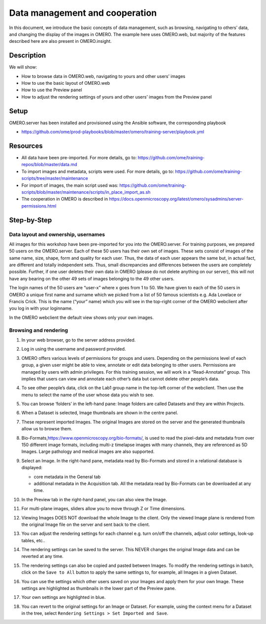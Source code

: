 Data management and cooperation
===============================

In this document, we introduce the basic concepts of data management,
such as browsing, navigating to others’ data, and changing the display
of the images in OMERO. The example here uses OMERO.web, but majority of
the features described here are also present in OMERO.insight.

**Description**
---------------

We will show:

-  How to browse data in OMERO.web, navigating to yours and other users’ images

-  How to use the basic layout of OMERO.web

-  How to use the Preview panel

-  How to adjust the rendering settings of yours and other users’ images from the Preview panel

**Setup**
---------

OMERO.server has been installed and provisioned using the Ansible software, the corresponding playbook

-  https://github.com/ome/prod-playbooks/blob/master/omero/training-server/playbook.yml

**Resources**
-------------

-  All data have been pre-imported. For more details, go to: https://github.com/ome/training-repos/blob/master/data.md

-  To import images and metadata, scripts were used. For more details, go to: https://github.com/ome/training-scripts/tree/master/maintenance

-  For import of images, the main script used was: https://github.com/ome/training-scripts/blob/master/maintenance/scripts/in_place_import_as.sh

-  The cooperation in OMERO is described in https://docs.openmicroscopy.org/latest/omero/sysadmins/server-permissions.html

**Step-by-Step**
----------------

**Data layout and ownership, usernames**
~~~~~~~~~~~~~~~~~~~~~~~~~~~~~~~~~~~~~~~~

All images for this workshop have been pre-imported for you into the
OMERO.server. For training purposes, we prepared 50 users on the
OMERO.server. Each of these 50 users has their own set of images. These
sets consist of images of the same name, size, shape, form and quality
for each user. Thus, the data of each user appears the same but, in
actual fact, are different and totally independent sets. Thus, small
discrepancies and differences between the users are completely possible.
Further, if one user deletes their own data in OMERO (please do not
delete anything on our server), this will not have any bearing on the
other 49 sets of images belonging to the 49 other users.

The login names of the 50 users are “user-x” where x goes from 1 to 50.
We have given to each of the 50 users in OMERO a unique first name and
surname which we picked from a list of 50 famous scientists e.g. Ada
Lovelace or Francis Crick. This is the name (“your” name) which you will
see in the top-right corner of the OMERO webclient after you log in with your loginname.

In the OMERO webclient the default view shows only your own images.

Browsing and rendering
~~~~~~~~~~~~~~~~~~~~~~

#. In your web browser, go to the server address provided.

#. Log in using the username and password provided.

#. OMERO offers various levels of permissions for groups and users. Depending on the permissions level of each group, a given user might be able to view, annotate or edit data belonging to other users. Permissions are managed by users with admin privileges. For this training session, we will work in a “Read-Annotate” group. This implies that users can view and annotate each other’s data but cannot delete other people’s data.

#. To see other people’s data, click on the Lab1 group name in the top-left corner of the webclient. Then use the menu to select the name of the user whose data you wish to see.

   \ |image0|

#.  You can browse ‘folders’ in the left-hand pane: Image folders are called Datasets and they are within Projects.

#.  When a Dataset is selected, Image thumbnails are shown in the centre panel.\ |image1|

#.  These represent imported Images. The original Images are stored on the server and the generated thumbnails allow us to browse them.

#.  Bio-Formats,\ https://www.openmicroscopy.org/bio-formats/\ , is used to read the pixel-data and metadata from over 150 different image formats, including multi-z timelapse images with many channels, they are referenced as 5D Images. Large pathology and medical images are also supported.

#.  Select an Image. In the right-hand pane, metadata read by Bio-Formats and stored in a relational database is displayed:

    - core metadata in the General tab

    - additional metadata in the Acquisition tab. All the metadata read by Bio-Formats can be downloaded at any time.

#. In the Preview tab in the right-hand panel, you can also view the Image.

#. For multi-plane images, sliders allow you to move through Z or Time dimensions.

#. Viewing Images DOES NOT download the whole Image to the client. Only the viewed Image plane is rendered from the original Image file on the server and sent back to the client.

#. You can adjust the rendering settings for each channel e.g. turn on/off the channels, adjust color settings, look-up tables, etc..

#. The rendering settings can be saved to the server. This NEVER changes the original Image data and can be reverted at any time.

#. The rendering settings can also be copied and pasted between Images. To modify the rendering settings in batch, click on the ``Save to All`` button to apply the same settings to, for example, all Images in a given Dataset.

#. You can use the settings which other users saved on your Images and apply them for your own Image. These settings are highlighted as thumbnails in the lower part of the Preview pane.
  
   \ |image2|

#. Your own settings are highlighted in blue.

#. You can revert to the original settings for an Image or Dataset. For example, using the context menu for a Dataset in the tree, select ``Rendering Settings > Set Imported and Save``.

.. |image0| image:: images/management1.png
   :width: 4.15104in
   :height: 3.4592in
.. |image1| image:: images/management2.png
   :width: 5.69271in
   :height: 2.84137in
.. |image2| image:: images/management3.png
   :width: 3.41667in
   :height: 1.625in
